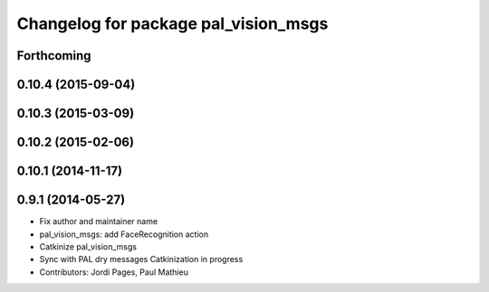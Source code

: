 ^^^^^^^^^^^^^^^^^^^^^^^^^^^^^^^^^^^^^
Changelog for package pal_vision_msgs
^^^^^^^^^^^^^^^^^^^^^^^^^^^^^^^^^^^^^

Forthcoming
-----------

0.10.4 (2015-09-04)
-------------------

0.10.3 (2015-03-09)
-------------------

0.10.2 (2015-02-06)
-------------------

0.10.1 (2014-11-17)
-------------------

0.9.1 (2014-05-27)
------------------
* Fix author and maintainer name
* pal_vision_msgs: add FaceRecognition action
* Catkinize pal_vision_msgs
* Sync with PAL dry messages
  Catkinization in progress
* Contributors: Jordi Pages, Paul Mathieu
